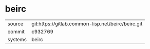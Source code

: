 * beirc



|---------+----------------------------------------------------|
| source  | git:https://gitlab.common-lisp.net/beirc/beirc.git |
| commit  | c932769                                            |
| systems | beirc                                              |
|---------+----------------------------------------------------|
